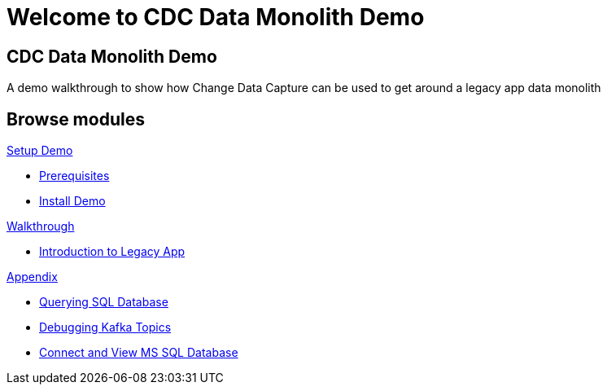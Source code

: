 = Welcome to CDC Data Monolith Demo
:page-layout: home
:!sectids:

[.text-center.strong]
== CDC Data Monolith Demo

A demo walkthrough to show how Change Data Capture can be used to get around a legacy app data monolith

[.tiles.browse]
== Browse modules

[.tile]
.xref:01-setup.adoc[Setup Demo]
* xref:01-setup.adoc#prerequisite[Prerequisites]
* xref:01-setup.adoc#install[Install Demo]

[.tile]
.xref:02-walkthrough.adoc[Walkthrough]
* xref:02-walkthrough.adoc#legacy[Introduction to Legacy App]

[.tile]
.xref:03-appendix[Appendix]
* xref:03-appendix.adoc#querysql[Querying SQL Database]
* xref:03-appendix.adoc#kafkatopicdebug[Debugging Kafka Topics]
* xref:03-appendix.adoc#mssql[Connect and View MS SQL Database]